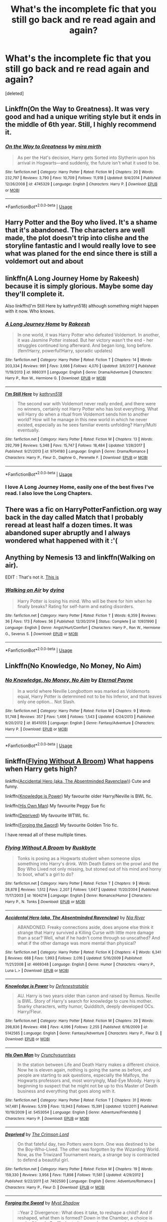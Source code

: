 #+TITLE: What's the incomplete fic that you still go back and re read again and again?

* What's the incomplete fic that you still go back and re read again and again?
:PROPERTIES:
:Score: 6
:DateUnix: 1560982275.0
:DateShort: 2019-Jun-20
:FlairText: Discussion
:END:
[deleted]


** Linkffn(On the Way to Greatness). It was very good and had a unique writing style but it ends in the middle of 6th year. Still, I highly recommend it.
:PROPERTIES:
:Author: ThatRainPerson
:Score: 8
:DateUnix: 1560989516.0
:DateShort: 2019-Jun-20
:END:

*** [[https://www.fanfiction.net/s/4745329/1/][*/On the Way to Greatness/*]] by [[https://www.fanfiction.net/u/1541187/mira-mirth][/mira mirth/]]

#+begin_quote
  As per the Hat's decision, Harry gets Sorted into Slytherin upon his arrival in Hogwarts---and suddenly, the future isn't what it used to be.
#+end_quote

^{/Site/:} ^{fanfiction.net} ^{*|*} ^{/Category/:} ^{Harry} ^{Potter} ^{*|*} ^{/Rated/:} ^{Fiction} ^{M} ^{*|*} ^{/Chapters/:} ^{20} ^{*|*} ^{/Words/:} ^{232,797} ^{*|*} ^{/Reviews/:} ^{3,790} ^{*|*} ^{/Favs/:} ^{10,709} ^{*|*} ^{/Follows/:} ^{11,918} ^{*|*} ^{/Updated/:} ^{9/4/2014} ^{*|*} ^{/Published/:} ^{12/26/2008} ^{*|*} ^{/id/:} ^{4745329} ^{*|*} ^{/Language/:} ^{English} ^{*|*} ^{/Characters/:} ^{Harry} ^{P.} ^{*|*} ^{/Download/:} ^{[[http://www.ff2ebook.com/old/ffn-bot/index.php?id=4745329&source=ff&filetype=epub][EPUB]]} ^{or} ^{[[http://www.ff2ebook.com/old/ffn-bot/index.php?id=4745329&source=ff&filetype=mobi][MOBI]]}

--------------

*FanfictionBot*^{2.0.0-beta} | [[https://github.com/tusing/reddit-ffn-bot/wiki/Usage][Usage]]
:PROPERTIES:
:Author: FanfictionBot
:Score: 1
:DateUnix: 1560989539.0
:DateShort: 2019-Jun-20
:END:


** Harry Potter and the Boy who lived. It's a shame that it's abandoned. The characters are well made, the plot doesn't trip into clishe and the storyline fantastic and I would really love to see what was planed for the end since there is still a voldemort out and about
:PROPERTIES:
:Author: CevCon
:Score: 6
:DateUnix: 1560986202.0
:DateShort: 2019-Jun-20
:END:


** linkffn(A Long Journey Home by Rakeesh) because it is simply glorious. Maybe some day they'll complete it.

Also linkffn(I'm Still Here by kathryn518) although something might happen with it now. Who knows.
:PROPERTIES:
:Author: Erebus1999
:Score: 8
:DateUnix: 1560989176.0
:DateShort: 2019-Jun-20
:END:

*** [[https://www.fanfiction.net/s/9860311/1/][*/A Long Journey Home/*]] by [[https://www.fanfiction.net/u/236698/Rakeesh][/Rakeesh/]]

#+begin_quote
  In one world, it was Harry Potter who defeated Voldemort. In another, it was Jasmine Potter instead. But her victory wasn't the end - her struggles continued long afterward. And began long, long before. (fem!Harry, powerful!Harry, sporadic updates)
#+end_quote

^{/Site/:} ^{fanfiction.net} ^{*|*} ^{/Category/:} ^{Harry} ^{Potter} ^{*|*} ^{/Rated/:} ^{Fiction} ^{T} ^{*|*} ^{/Chapters/:} ^{14} ^{*|*} ^{/Words/:} ^{203,334} ^{*|*} ^{/Reviews/:} ^{991} ^{*|*} ^{/Favs/:} ^{3,666} ^{*|*} ^{/Follows/:} ^{4,070} ^{*|*} ^{/Updated/:} ^{3/6/2017} ^{*|*} ^{/Published/:} ^{11/19/2013} ^{*|*} ^{/id/:} ^{9860311} ^{*|*} ^{/Language/:} ^{English} ^{*|*} ^{/Genre/:} ^{Drama/Adventure} ^{*|*} ^{/Characters/:} ^{Harry} ^{P.,} ^{Ron} ^{W.,} ^{Hermione} ^{G.} ^{*|*} ^{/Download/:} ^{[[http://www.ff2ebook.com/old/ffn-bot/index.php?id=9860311&source=ff&filetype=epub][EPUB]]} ^{or} ^{[[http://www.ff2ebook.com/old/ffn-bot/index.php?id=9860311&source=ff&filetype=mobi][MOBI]]}

--------------

[[https://www.fanfiction.net/s/9704180/1/][*/I'm Still Here/*]] by [[https://www.fanfiction.net/u/4404355/kathryn518][/kathryn518/]]

#+begin_quote
  The second war with Voldemort never really ended, and there were no winners, certainly not Harry Potter who has lost everything. What will Harry do when a ritual from Voldemort sends him to another world? How will he manage in this new world in which he never existed, especially as he sees familiar events unfolding? Harry/Multi eventually.
#+end_quote

^{/Site/:} ^{fanfiction.net} ^{*|*} ^{/Category/:} ^{Harry} ^{Potter} ^{*|*} ^{/Rated/:} ^{Fiction} ^{M} ^{*|*} ^{/Chapters/:} ^{13} ^{*|*} ^{/Words/:} ^{292,799} ^{*|*} ^{/Reviews/:} ^{5,348} ^{*|*} ^{/Favs/:} ^{15,747} ^{*|*} ^{/Follows/:} ^{18,484} ^{*|*} ^{/Updated/:} ^{1/28/2017} ^{*|*} ^{/Published/:} ^{9/21/2013} ^{*|*} ^{/id/:} ^{9704180} ^{*|*} ^{/Language/:} ^{English} ^{*|*} ^{/Genre/:} ^{Drama/Romance} ^{*|*} ^{/Characters/:} ^{Harry} ^{P.,} ^{Fleur} ^{D.,} ^{Daphne} ^{G.,} ^{Perenelle} ^{F.} ^{*|*} ^{/Download/:} ^{[[http://www.ff2ebook.com/old/ffn-bot/index.php?id=9704180&source=ff&filetype=epub][EPUB]]} ^{or} ^{[[http://www.ff2ebook.com/old/ffn-bot/index.php?id=9704180&source=ff&filetype=mobi][MOBI]]}

--------------

*FanfictionBot*^{2.0.0-beta} | [[https://github.com/tusing/reddit-ffn-bot/wiki/Usage][Usage]]
:PROPERTIES:
:Author: FanfictionBot
:Score: 1
:DateUnix: 1560989201.0
:DateShort: 2019-Jun-20
:END:


*** I love A Long Journey Home, easily one of the best fives I've read. I also love the Long Chapters.
:PROPERTIES:
:Author: Complex_Yard
:Score: 1
:DateUnix: 1561156755.0
:DateShort: 2019-Jun-22
:END:


** There was a fic on HarryPotterFanfiction.org way back in the day called Match that I probably reread at least half a dozen times. It was abandoned super abruptly and I always wondered what happened with it :'(
:PROPERTIES:
:Author: Slightly_Too_Heavy
:Score: 4
:DateUnix: 1560986051.0
:DateShort: 2019-Jun-20
:END:


** Anything by Nemesis 13 and linkffn(Walking on air).

EDIT : That's not it. [[https://www.fanfiction.net/s/4245105/1/Walking-on-Air][This is]]
:PROPERTIES:
:Author: GTACOD
:Score: 4
:DateUnix: 1560990931.0
:DateShort: 2019-Jun-20
:END:

*** [[https://www.fanfiction.net/s/10931990/1/][*/Walking on Air/*]] by [[https://www.fanfiction.net/u/5793014/dyinq][/dyinq/]]

#+begin_quote
  Harry Potter is losing his mind. Who will be there for him when he finally breaks? Rating for self-harm and eating disorders.
#+end_quote

^{/Site/:} ^{fanfiction.net} ^{*|*} ^{/Category/:} ^{Harry} ^{Potter} ^{*|*} ^{/Rated/:} ^{Fiction} ^{T} ^{*|*} ^{/Words/:} ^{6,359} ^{*|*} ^{/Reviews/:} ^{36} ^{*|*} ^{/Favs/:} ^{173} ^{*|*} ^{/Follows/:} ^{56} ^{*|*} ^{/Published/:} ^{12/30/2014} ^{*|*} ^{/Status/:} ^{Complete} ^{*|*} ^{/id/:} ^{10931990} ^{*|*} ^{/Language/:} ^{English} ^{*|*} ^{/Genre/:} ^{Angst/Hurt/Comfort} ^{*|*} ^{/Characters/:} ^{Harry} ^{P.,} ^{Ron} ^{W.,} ^{Hermione} ^{G.,} ^{Severus} ^{S.} ^{*|*} ^{/Download/:} ^{[[http://www.ff2ebook.com/old/ffn-bot/index.php?id=10931990&source=ff&filetype=epub][EPUB]]} ^{or} ^{[[http://www.ff2ebook.com/old/ffn-bot/index.php?id=10931990&source=ff&filetype=mobi][MOBI]]}

--------------

*FanfictionBot*^{2.0.0-beta} | [[https://github.com/tusing/reddit-ffn-bot/wiki/Usage][Usage]]
:PROPERTIES:
:Author: FanfictionBot
:Score: 1
:DateUnix: 1560990949.0
:DateShort: 2019-Jun-20
:END:


** Linkffn(No Knowledge, No Money, No Aim)
:PROPERTIES:
:Author: Jahoan
:Score: 3
:DateUnix: 1560994291.0
:DateShort: 2019-Jun-20
:END:

*** [[https://www.fanfiction.net/s/8541055/1/][*/No Knowledge, No Money, No Aim/*]] by [[https://www.fanfiction.net/u/4263085/Eternal-Payne][/Eternal Payne/]]

#+begin_quote
  In a world where Neville Longbottom was marked as Voldemorts equal, Harry Potter is determined not to be his Inferior, and that leaves only one option... Not Slash.
#+end_quote

^{/Site/:} ^{fanfiction.net} ^{*|*} ^{/Category/:} ^{Harry} ^{Potter} ^{*|*} ^{/Rated/:} ^{Fiction} ^{M} ^{*|*} ^{/Chapters/:} ^{9} ^{*|*} ^{/Words/:} ^{51,748} ^{*|*} ^{/Reviews/:} ^{357} ^{*|*} ^{/Favs/:} ^{1,466} ^{*|*} ^{/Follows/:} ^{1,543} ^{*|*} ^{/Updated/:} ^{6/24/2013} ^{*|*} ^{/Published/:} ^{9/20/2012} ^{*|*} ^{/id/:} ^{8541055} ^{*|*} ^{/Language/:} ^{English} ^{*|*} ^{/Genre/:} ^{Fantasy/Adventure} ^{*|*} ^{/Characters/:} ^{Harry} ^{P.} ^{*|*} ^{/Download/:} ^{[[http://www.ff2ebook.com/old/ffn-bot/index.php?id=8541055&source=ff&filetype=epub][EPUB]]} ^{or} ^{[[http://www.ff2ebook.com/old/ffn-bot/index.php?id=8541055&source=ff&filetype=mobi][MOBI]]}

--------------

*FanfictionBot*^{2.0.0-beta} | [[https://github.com/tusing/reddit-ffn-bot/wiki/Usage][Usage]]
:PROPERTIES:
:Author: FanfictionBot
:Score: 1
:DateUnix: 1560994320.0
:DateShort: 2019-Jun-20
:END:


** linkffn([[https://www.fanfiction.net/s/1604214/1/Flying-Without-A-Broom][Flying Without A Broom]]) What happens when Harry gets high?

linkffn([[https://www.fanfiction.net/s/4669348/1/Accidental-Hero-aka-The-Absentminded-Ravenclaw][Accidental Hero (aka, The Absentminded Ravenclaw)]]) Cute and funny.

linkffn([[https://www.fanfiction.net/s/5142565/1/Knowledge-is-Power][Knowledge is Power]]) My favourite older Harry/Neville is BWL fic.

linkffn([[https://www.fanfiction.net/s/5453054/1/His-Own-Man][His Own Man]]) My favourite Peggy Sue fic

linkffn([[https://www.fanfiction.net/s/7402590/1/Deprived][Deprived]]) My favourite WTWL fic.

linkffn([[https://www.fanfiction.net/s/3557725/1/Forging-the-Sword][Forging the Sword]]) My favourite Golden Trio fic.

I have reread all of these multiple times.
:PROPERTIES:
:Author: FredoLives
:Score: 3
:DateUnix: 1560995972.0
:DateShort: 2019-Jun-20
:END:

*** [[https://www.fanfiction.net/s/1604214/1/][*/Flying Without A Broom/*]] by [[https://www.fanfiction.net/u/226550/Ruskbyte][/Ruskbyte/]]

#+begin_quote
  Tonks is posing as a Hogwarts student when someone slips something into Harry's drink. With Death Eaters on the prowl and the Boy Who Lived not only missing, but stoned out of his mind and horny to boot, what's a girl to do?
#+end_quote

^{/Site/:} ^{fanfiction.net} ^{*|*} ^{/Category/:} ^{Harry} ^{Potter} ^{*|*} ^{/Rated/:} ^{Fiction} ^{T} ^{*|*} ^{/Chapters/:} ^{9} ^{*|*} ^{/Words/:} ^{28,878} ^{*|*} ^{/Reviews/:} ^{1,512} ^{*|*} ^{/Favs/:} ^{2,207} ^{*|*} ^{/Follows/:} ^{1,647} ^{*|*} ^{/Updated/:} ^{11/20/2004} ^{*|*} ^{/Published/:} ^{11/17/2003} ^{*|*} ^{/id/:} ^{1604214} ^{*|*} ^{/Language/:} ^{English} ^{*|*} ^{/Genre/:} ^{Romance/Humor} ^{*|*} ^{/Characters/:} ^{Harry} ^{P.,} ^{N.} ^{Tonks} ^{*|*} ^{/Download/:} ^{[[http://www.ff2ebook.com/old/ffn-bot/index.php?id=1604214&source=ff&filetype=epub][EPUB]]} ^{or} ^{[[http://www.ff2ebook.com/old/ffn-bot/index.php?id=1604214&source=ff&filetype=mobi][MOBI]]}

--------------

[[https://www.fanfiction.net/s/4669348/1/][*/Accidental Hero (aka, The Absentminded Ravenclaw)/*]] by [[https://www.fanfiction.net/u/780029/Nia-River][/Nia River/]]

#+begin_quote
  ABANDONED. Freaky connections aside, does anyone else think it strange that Harry survived a Killing Curse with little more damage than a scar? Well, what if he hadn't come through so unscathed? And what if the other damage was more mental than physical?
#+end_quote

^{/Site/:} ^{fanfiction.net} ^{*|*} ^{/Category/:} ^{Harry} ^{Potter} ^{*|*} ^{/Rated/:} ^{Fiction} ^{K} ^{*|*} ^{/Chapters/:} ^{4} ^{*|*} ^{/Words/:} ^{6,341} ^{*|*} ^{/Reviews/:} ^{668} ^{*|*} ^{/Favs/:} ^{1,993} ^{*|*} ^{/Follows/:} ^{2,016} ^{*|*} ^{/Updated/:} ^{5/16/2009} ^{*|*} ^{/Published/:} ^{11/21/2008} ^{*|*} ^{/id/:} ^{4669348} ^{*|*} ^{/Language/:} ^{English} ^{*|*} ^{/Genre/:} ^{Humor} ^{*|*} ^{/Characters/:} ^{<Harry} ^{P.,} ^{Luna} ^{L.>} ^{*|*} ^{/Download/:} ^{[[http://www.ff2ebook.com/old/ffn-bot/index.php?id=4669348&source=ff&filetype=epub][EPUB]]} ^{or} ^{[[http://www.ff2ebook.com/old/ffn-bot/index.php?id=4669348&source=ff&filetype=mobi][MOBI]]}

--------------

[[https://www.fanfiction.net/s/5142565/1/][*/Knowledge is Power/*]] by [[https://www.fanfiction.net/u/287810/Defenestratable][/Defenestratable/]]

#+begin_quote
  AU. Harry is two years older than canon and raised by Remus. Neville is BWL. Story of Harry's search for knowledge to cure his mother. Snarky characters, witty humor, Quidditch, deeply developed OCs. Harry/Fleur.
#+end_quote

^{/Site/:} ^{fanfiction.net} ^{*|*} ^{/Category/:} ^{Harry} ^{Potter} ^{*|*} ^{/Rated/:} ^{Fiction} ^{M} ^{*|*} ^{/Chapters/:} ^{29} ^{*|*} ^{/Words/:} ^{298,836} ^{*|*} ^{/Reviews/:} ^{498} ^{*|*} ^{/Favs/:} ^{4,096} ^{*|*} ^{/Follows/:} ^{2,255} ^{*|*} ^{/Published/:} ^{6/16/2009} ^{*|*} ^{/id/:} ^{5142565} ^{*|*} ^{/Language/:} ^{English} ^{*|*} ^{/Genre/:} ^{Fantasy/Adventure} ^{*|*} ^{/Characters/:} ^{Harry} ^{P.,} ^{Fleur} ^{D.} ^{*|*} ^{/Download/:} ^{[[http://www.ff2ebook.com/old/ffn-bot/index.php?id=5142565&source=ff&filetype=epub][EPUB]]} ^{or} ^{[[http://www.ff2ebook.com/old/ffn-bot/index.php?id=5142565&source=ff&filetype=mobi][MOBI]]}

--------------

[[https://www.fanfiction.net/s/5453054/1/][*/His Own Man/*]] by [[https://www.fanfiction.net/u/33563/Crunchysunrises][/Crunchysunrises/]]

#+begin_quote
  In the station between Life and Death Harry makes a different choice. Now he is eleven again, nothing is going the same as before, and people are starting to ask questions, especially the Malfoys, the Hogwarts professors and, most worryingly, Mad-Eye Moody. Harry is beginning to suspect that he might not be up to this Master of Death business and everything that goes along with it.
#+end_quote

^{/Site/:} ^{fanfiction.net} ^{*|*} ^{/Category/:} ^{Harry} ^{Potter} ^{*|*} ^{/Rated/:} ^{Fiction} ^{T} ^{*|*} ^{/Chapters/:} ^{31} ^{*|*} ^{/Words/:} ^{147,481} ^{*|*} ^{/Reviews/:} ^{5,519} ^{*|*} ^{/Favs/:} ^{13,943} ^{*|*} ^{/Follows/:} ^{15,391} ^{*|*} ^{/Updated/:} ^{1/2/2011} ^{*|*} ^{/Published/:} ^{10/19/2009} ^{*|*} ^{/id/:} ^{5453054} ^{*|*} ^{/Language/:} ^{English} ^{*|*} ^{/Genre/:} ^{Adventure/Friendship} ^{*|*} ^{/Characters/:} ^{Harry} ^{P.} ^{*|*} ^{/Download/:} ^{[[http://www.ff2ebook.com/old/ffn-bot/index.php?id=5453054&source=ff&filetype=epub][EPUB]]} ^{or} ^{[[http://www.ff2ebook.com/old/ffn-bot/index.php?id=5453054&source=ff&filetype=mobi][MOBI]]}

--------------

[[https://www.fanfiction.net/s/7402590/1/][*/Deprived/*]] by [[https://www.fanfiction.net/u/3269586/The-Crimson-Lord][/The Crimson Lord/]]

#+begin_quote
  On that fateful day, two Potters were born. One was destined to be the Boy-Who-Lived. The other was forgotten by the Wizarding World. Now, as the Triwizard Tournament nears, a strange boy is contracted to defend a beautiful girl.
#+end_quote

^{/Site/:} ^{fanfiction.net} ^{*|*} ^{/Category/:} ^{Harry} ^{Potter} ^{*|*} ^{/Rated/:} ^{Fiction} ^{M} ^{*|*} ^{/Chapters/:} ^{19} ^{*|*} ^{/Words/:} ^{159,330} ^{*|*} ^{/Reviews/:} ^{3,956} ^{*|*} ^{/Favs/:} ^{11,898} ^{*|*} ^{/Follows/:} ^{11,561} ^{*|*} ^{/Updated/:} ^{4/29/2012} ^{*|*} ^{/Published/:} ^{9/22/2011} ^{*|*} ^{/id/:} ^{7402590} ^{*|*} ^{/Language/:} ^{English} ^{*|*} ^{/Genre/:} ^{Adventure/Romance} ^{*|*} ^{/Characters/:} ^{Harry} ^{P.,} ^{Fleur} ^{D.} ^{*|*} ^{/Download/:} ^{[[http://www.ff2ebook.com/old/ffn-bot/index.php?id=7402590&source=ff&filetype=epub][EPUB]]} ^{or} ^{[[http://www.ff2ebook.com/old/ffn-bot/index.php?id=7402590&source=ff&filetype=mobi][MOBI]]}

--------------

[[https://www.fanfiction.net/s/3557725/1/][*/Forging the Sword/*]] by [[https://www.fanfiction.net/u/318654/Myst-Shadow][/Myst Shadow/]]

#+begin_quote
  ::Year 2 Divergence:: What does it take, to reshape a child? And if reshaped, what then is formed? Down in the Chamber, a choice is made. (Harry's Gryffindor traits were always so much scarier than other peoples'.)
#+end_quote

^{/Site/:} ^{fanfiction.net} ^{*|*} ^{/Category/:} ^{Harry} ^{Potter} ^{*|*} ^{/Rated/:} ^{Fiction} ^{T} ^{*|*} ^{/Chapters/:} ^{15} ^{*|*} ^{/Words/:} ^{152,578} ^{*|*} ^{/Reviews/:} ^{3,199} ^{*|*} ^{/Favs/:} ^{8,417} ^{*|*} ^{/Follows/:} ^{10,038} ^{*|*} ^{/Updated/:} ^{8/19/2014} ^{*|*} ^{/Published/:} ^{5/26/2007} ^{*|*} ^{/id/:} ^{3557725} ^{*|*} ^{/Language/:} ^{English} ^{*|*} ^{/Genre/:} ^{Adventure} ^{*|*} ^{/Characters/:} ^{Harry} ^{P.,} ^{Ron} ^{W.,} ^{Hermione} ^{G.} ^{*|*} ^{/Download/:} ^{[[http://www.ff2ebook.com/old/ffn-bot/index.php?id=3557725&source=ff&filetype=epub][EPUB]]} ^{or} ^{[[http://www.ff2ebook.com/old/ffn-bot/index.php?id=3557725&source=ff&filetype=mobi][MOBI]]}

--------------

*FanfictionBot*^{2.0.0-beta} | [[https://github.com/tusing/reddit-ffn-bot/wiki/Usage][Usage]]
:PROPERTIES:
:Author: FanfictionBot
:Score: 1
:DateUnix: 1560996024.0
:DateShort: 2019-Jun-20
:END:


** Linkffn(The Perils Of Innocence)

Harry, Hermione and Dean discover magic long before Hogwarts.
:PROPERTIES:
:Author: 15_Redstones
:Score: 4
:DateUnix: 1561011972.0
:DateShort: 2019-Jun-20
:END:

*** [[https://www.fanfiction.net/s/8429437/1/][*/The Perils of Innocence/*]] by [[https://www.fanfiction.net/u/901792/avidbeader][/avidbeader/]]

#+begin_quote
  AU. In an institute to help children with psychological issues, a child is abandoned by his guardians because he does extraordinary things. Rather than fear him, the doctors work to help him try to control this ability. They discover other children with these incredible powers. And then odd letters arrive one summer day. Rating will probably go up later. Eventual H/Hr.
#+end_quote

^{/Site/:} ^{fanfiction.net} ^{*|*} ^{/Category/:} ^{Harry} ^{Potter} ^{*|*} ^{/Rated/:} ^{Fiction} ^{K} ^{*|*} ^{/Chapters/:} ^{33} ^{*|*} ^{/Words/:} ^{98,203} ^{*|*} ^{/Reviews/:} ^{3,487} ^{*|*} ^{/Favs/:} ^{6,480} ^{*|*} ^{/Follows/:} ^{8,552} ^{*|*} ^{/Updated/:} ^{9/24/2017} ^{*|*} ^{/Published/:} ^{8/14/2012} ^{*|*} ^{/id/:} ^{8429437} ^{*|*} ^{/Language/:} ^{English} ^{*|*} ^{/Genre/:} ^{Drama} ^{*|*} ^{/Characters/:} ^{Harry} ^{P.,} ^{Hermione} ^{G.} ^{*|*} ^{/Download/:} ^{[[http://www.ff2ebook.com/old/ffn-bot/index.php?id=8429437&source=ff&filetype=epub][EPUB]]} ^{or} ^{[[http://www.ff2ebook.com/old/ffn-bot/index.php?id=8429437&source=ff&filetype=mobi][MOBI]]}

--------------

*FanfictionBot*^{2.0.0-beta} | [[https://github.com/tusing/reddit-ffn-bot/wiki/Usage][Usage]]
:PROPERTIES:
:Author: FanfictionBot
:Score: 1
:DateUnix: 1561011984.0
:DateShort: 2019-Jun-20
:END:


** I love “The Mind Arts” by Wu gang Never used the bot before and I'm on my phone but here goes linkffn(The Mind Arts)
:PROPERTIES:
:Author: RavenclawHufflepuff
:Score: 4
:DateUnix: 1561015056.0
:DateShort: 2019-Jun-20
:END:

*** [[https://www.fanfiction.net/s/12740667/1/][*/The Mind Arts/*]] by [[https://www.fanfiction.net/u/7769074/Wu-Gang][/Wu Gang/]]

#+begin_quote
  What is more terrifying? A wizard who can kick down your door or a wizard who can look at you and know your every thought? Harry's journey into the mind arts begins with a bout of accidental magic and he practices it and hungers for the feelings it brings. [Major Canon Divergences beginning Third Year.]
#+end_quote

^{/Site/:} ^{fanfiction.net} ^{*|*} ^{/Category/:} ^{Harry} ^{Potter} ^{*|*} ^{/Rated/:} ^{Fiction} ^{T} ^{*|*} ^{/Chapters/:} ^{25} ^{*|*} ^{/Words/:} ^{191,277} ^{*|*} ^{/Reviews/:} ^{1,549} ^{*|*} ^{/Favs/:} ^{5,332} ^{*|*} ^{/Follows/:} ^{6,892} ^{*|*} ^{/Updated/:} ^{4/29} ^{*|*} ^{/Published/:} ^{11/27/2017} ^{*|*} ^{/id/:} ^{12740667} ^{*|*} ^{/Language/:} ^{English} ^{*|*} ^{/Genre/:} ^{Romance/Supernatural} ^{*|*} ^{/Characters/:} ^{Harry} ^{P.,} ^{Albus} ^{D.,} ^{Daphne} ^{G.,} ^{Gellert} ^{G.} ^{*|*} ^{/Download/:} ^{[[http://www.ff2ebook.com/old/ffn-bot/index.php?id=12740667&source=ff&filetype=epub][EPUB]]} ^{or} ^{[[http://www.ff2ebook.com/old/ffn-bot/index.php?id=12740667&source=ff&filetype=mobi][MOBI]]}

--------------

*FanfictionBot*^{2.0.0-beta} | [[https://github.com/tusing/reddit-ffn-bot/wiki/Usage][Usage]]
:PROPERTIES:
:Author: FanfictionBot
:Score: 1
:DateUnix: 1561015072.0
:DateShort: 2019-Jun-20
:END:


** Now that I think about it its time for another reread of Milos shenanigans in linkffn(Harry Potter and the Natural 20)
:PROPERTIES:
:Author: natus92
:Score: 3
:DateUnix: 1561025719.0
:DateShort: 2019-Jun-20
:END:

*** [[https://www.fanfiction.net/s/8096183/1/][*/Harry Potter and the Natural 20/*]] by [[https://www.fanfiction.net/u/3989854/Sir-Poley][/Sir Poley/]]

#+begin_quote
  Milo, a genre-savvy D&D Wizard and Adventurer Extraordinaire is forced to attend Hogwarts, and soon finds himself plunged into a new adventure of magic, mad old Wizards, metagaming, misunderstandings, and munchkinry. Updates monthly.
#+end_quote

^{/Site/:} ^{fanfiction.net} ^{*|*} ^{/Category/:} ^{Harry} ^{Potter} ^{+} ^{Dungeons} ^{and} ^{Dragons} ^{Crossover} ^{*|*} ^{/Rated/:} ^{Fiction} ^{T} ^{*|*} ^{/Chapters/:} ^{74} ^{*|*} ^{/Words/:} ^{314,214} ^{*|*} ^{/Reviews/:} ^{6,523} ^{*|*} ^{/Favs/:} ^{6,311} ^{*|*} ^{/Follows/:} ^{7,134} ^{*|*} ^{/Updated/:} ^{8/2/2018} ^{*|*} ^{/Published/:} ^{5/7/2012} ^{*|*} ^{/id/:} ^{8096183} ^{*|*} ^{/Language/:} ^{English} ^{*|*} ^{/Download/:} ^{[[http://www.ff2ebook.com/old/ffn-bot/index.php?id=8096183&source=ff&filetype=epub][EPUB]]} ^{or} ^{[[http://www.ff2ebook.com/old/ffn-bot/index.php?id=8096183&source=ff&filetype=mobi][MOBI]]}

--------------

*FanfictionBot*^{2.0.0-beta} | [[https://github.com/tusing/reddit-ffn-bot/wiki/Usage][Usage]]
:PROPERTIES:
:Author: FanfictionBot
:Score: 1
:DateUnix: 1561025729.0
:DateShort: 2019-Jun-20
:END:


** Linkffn(Harry Potter and the Boy Who Lived)
:PROPERTIES:
:Author: suedan
:Score: 3
:DateUnix: 1561006055.0
:DateShort: 2019-Jun-20
:END:

*** [[https://www.fanfiction.net/s/5353809/1/][*/Harry Potter and the Boy Who Lived/*]] by [[https://www.fanfiction.net/u/1239654/The-Santi][/The Santi/]]

#+begin_quote
  Harry Potter loves, and is loved by, his parents, his godfather, and his brother. He isn't mistreated, abused, or neglected. So why is he a Dark Wizard? NonBWL!Harry. Not your typical Harry's brother is the Boy Who Lived story.
#+end_quote

^{/Site/:} ^{fanfiction.net} ^{*|*} ^{/Category/:} ^{Harry} ^{Potter} ^{*|*} ^{/Rated/:} ^{Fiction} ^{M} ^{*|*} ^{/Chapters/:} ^{12} ^{*|*} ^{/Words/:} ^{147,796} ^{*|*} ^{/Reviews/:} ^{4,579} ^{*|*} ^{/Favs/:} ^{11,489} ^{*|*} ^{/Follows/:} ^{11,690} ^{*|*} ^{/Updated/:} ^{1/3/2015} ^{*|*} ^{/Published/:} ^{9/3/2009} ^{*|*} ^{/id/:} ^{5353809} ^{*|*} ^{/Language/:} ^{English} ^{*|*} ^{/Genre/:} ^{Adventure} ^{*|*} ^{/Characters/:} ^{Harry} ^{P.} ^{*|*} ^{/Download/:} ^{[[http://www.ff2ebook.com/old/ffn-bot/index.php?id=5353809&source=ff&filetype=epub][EPUB]]} ^{or} ^{[[http://www.ff2ebook.com/old/ffn-bot/index.php?id=5353809&source=ff&filetype=mobi][MOBI]]}

--------------

*FanfictionBot*^{2.0.0-beta} | [[https://github.com/tusing/reddit-ffn-bot/wiki/Usage][Usage]]
:PROPERTIES:
:Author: FanfictionBot
:Score: 1
:DateUnix: 1561006076.0
:DateShort: 2019-Jun-20
:END:


** Linkffn(A Game of Style and Brutality)

In my opinion one of the best quidditch fics.
:PROPERTIES:
:Author: Tempestman121
:Score: 3
:DateUnix: 1561006449.0
:DateShort: 2019-Jun-20
:END:

*** [[https://www.fanfiction.net/s/7711029/1/][*/A Game of Style and Brutality/*]] by [[https://www.fanfiction.net/u/2496700/BarneyXII][/BarneyXII/]]

#+begin_quote
  From Hogwarts' historic pitch to the famous stadiums of Europe, Harry fights to earn his place amongst the all-time greats. The stakes are high, and sheer talent is never enough. It's more than just a game. A Quidditch story.
#+end_quote

^{/Site/:} ^{fanfiction.net} ^{*|*} ^{/Category/:} ^{Harry} ^{Potter} ^{*|*} ^{/Rated/:} ^{Fiction} ^{M} ^{*|*} ^{/Chapters/:} ^{15} ^{*|*} ^{/Words/:} ^{118,478} ^{*|*} ^{/Reviews/:} ^{291} ^{*|*} ^{/Favs/:} ^{1,475} ^{*|*} ^{/Follows/:} ^{1,724} ^{*|*} ^{/Updated/:} ^{3/22/2015} ^{*|*} ^{/Published/:} ^{1/4/2012} ^{*|*} ^{/id/:} ^{7711029} ^{*|*} ^{/Language/:} ^{English} ^{*|*} ^{/Characters/:} ^{Harry} ^{P.,} ^{Daphne} ^{G.} ^{*|*} ^{/Download/:} ^{[[http://www.ff2ebook.com/old/ffn-bot/index.php?id=7711029&source=ff&filetype=epub][EPUB]]} ^{or} ^{[[http://www.ff2ebook.com/old/ffn-bot/index.php?id=7711029&source=ff&filetype=mobi][MOBI]]}

--------------

*FanfictionBot*^{2.0.0-beta} | [[https://github.com/tusing/reddit-ffn-bot/wiki/Usage][Usage]]
:PROPERTIES:
:Author: FanfictionBot
:Score: 2
:DateUnix: 1561006470.0
:DateShort: 2019-Jun-20
:END:


** [[https://www.fanfiction.net/s/3657683/1/][*/A Club/*]] by [[https://www.fanfiction.net/u/918161/Viopathartic][/Viopathartic/]]

#+begin_quote
  “A club, Harry?” asked Minerva McGonagall with an eyebrow raised skeptically. Harry nodded. “And what is this club?” Harry shrugged. “You don't know?” Harry nodded. “Why?” There was no point in hiding the truth. “Because...I'm bored.” Summary inside...
#+end_quote

^{/Site/:} ^{fanfiction.net} ^{*|*} ^{/Category/:} ^{Harry} ^{Potter} ^{*|*} ^{/Rated/:} ^{Fiction} ^{T} ^{*|*} ^{/Chapters/:} ^{8} ^{*|*} ^{/Words/:} ^{32,967} ^{*|*} ^{/Reviews/:} ^{107} ^{*|*} ^{/Favs/:} ^{146} ^{*|*} ^{/Follows/:} ^{219} ^{*|*} ^{/Updated/:} ^{7/27/2009} ^{*|*} ^{/Published/:} ^{7/14/2007} ^{*|*} ^{/id/:} ^{3657683} ^{*|*} ^{/Language/:} ^{English} ^{*|*} ^{/Genre/:} ^{Drama/Friendship} ^{*|*} ^{/Characters/:} ^{Harry} ^{P.,} ^{Hermione} ^{G.} ^{*|*} ^{/Download/:} ^{[[http://www.ff2ebook.com/old/ffn-bot/index.php?id=3657683&source=ff&filetype=epub][EPUB]]} ^{or} ^{[[http://www.ff2ebook.com/old/ffn-bot/index.php?id=3657683&source=ff&filetype=mobi][MOBI]]}

--------------

*FanfictionBot*^{2.0.0-beta} | [[https://github.com/tusing/reddit-ffn-bot/wiki/Usage][Usage]]
:PROPERTIES:
:Author: FanfictionBot
:Score: 2
:DateUnix: 1560982284.0
:DateShort: 2019-Jun-20
:END:


** [deleted]
:PROPERTIES:
:Score: 2
:DateUnix: 1560982603.0
:DateShort: 2019-Jun-20
:END:

*** linkffn(3215999)
:PROPERTIES:
:Author: YOB1997
:Score: 2
:DateUnix: 1561000203.0
:DateShort: 2019-Jun-20
:END:

**** [[https://www.fanfiction.net/s/3215999/1/][*/Unexpected Mischief/*]] by [[https://www.fanfiction.net/u/1129939/Raelyn-Estel][/Raelyn Estel/]]

#+begin_quote
  Severus Snape wished Daphne Rue would just go away! She was everything he hated...A Gryffindor, best friends with the Marauders, always so damn happy, and worst of all she liked being around him. SSOC, JPLE, RLOC,SBOC.
#+end_quote

^{/Site/:} ^{fanfiction.net} ^{*|*} ^{/Category/:} ^{Harry} ^{Potter} ^{*|*} ^{/Rated/:} ^{Fiction} ^{T} ^{*|*} ^{/Chapters/:} ^{41} ^{*|*} ^{/Words/:} ^{460,554} ^{*|*} ^{/Reviews/:} ^{734} ^{*|*} ^{/Favs/:} ^{432} ^{*|*} ^{/Follows/:} ^{390} ^{*|*} ^{/Updated/:} ^{6/26/2012} ^{*|*} ^{/Published/:} ^{10/26/2006} ^{*|*} ^{/id/:} ^{3215999} ^{*|*} ^{/Language/:} ^{English} ^{*|*} ^{/Genre/:} ^{Romance/Humor} ^{*|*} ^{/Characters/:} ^{Severus} ^{S.,} ^{OC} ^{*|*} ^{/Download/:} ^{[[http://www.ff2ebook.com/old/ffn-bot/index.php?id=3215999&source=ff&filetype=epub][EPUB]]} ^{or} ^{[[http://www.ff2ebook.com/old/ffn-bot/index.php?id=3215999&source=ff&filetype=mobi][MOBI]]}

--------------

*FanfictionBot*^{2.0.0-beta} | [[https://github.com/tusing/reddit-ffn-bot/wiki/Usage][Usage]]
:PROPERTIES:
:Author: FanfictionBot
:Score: 1
:DateUnix: 1561000227.0
:DateShort: 2019-Jun-20
:END:


** Long Road Home by Penelope Muir. Supposedly she's supposed to start updating again soon.
:PROPERTIES:
:Author: AnimaliumFF
:Score: 2
:DateUnix: 1560987003.0
:DateShort: 2019-Jun-20
:END:


** linkffn(Harry Potter and the Riders of the apocalypse; a sensational story)

edit: oh neat, sensational story got an update after like a year, woohoo!
:PROPERTIES:
:Author: Namzeh011
:Score: 2
:DateUnix: 1560995312.0
:DateShort: 2019-Jun-20
:END:

*** [[https://www.fanfiction.net/s/10541297/1/][*/Harry Potter and the Riders of the Apocalypse/*]] by [[https://www.fanfiction.net/u/801855/HunterBerserkerWolf][/HunterBerserkerWolf/]]

#+begin_quote
  At a young age, Harry becomes Death of the Apocalypse. Now he must find the other Riders while keeping his identity a secret while still attending Hogwarts. Features an independent Ravenclaw Harry, no Golden Trio, and an attempt to not bash characters. Book Two finished.
#+end_quote

^{/Site/:} ^{fanfiction.net} ^{*|*} ^{/Category/:} ^{Harry} ^{Potter} ^{*|*} ^{/Rated/:} ^{Fiction} ^{M} ^{*|*} ^{/Chapters/:} ^{57} ^{*|*} ^{/Words/:} ^{321,994} ^{*|*} ^{/Reviews/:} ^{1,562} ^{*|*} ^{/Favs/:} ^{4,111} ^{*|*} ^{/Follows/:} ^{4,463} ^{*|*} ^{/Updated/:} ^{7/4/2017} ^{*|*} ^{/Published/:} ^{7/16/2014} ^{*|*} ^{/id/:} ^{10541297} ^{*|*} ^{/Language/:} ^{English} ^{*|*} ^{/Genre/:} ^{Supernatural} ^{*|*} ^{/Characters/:} ^{<Harry} ^{P.,} ^{Susan} ^{B.>} ^{Hannah} ^{A.} ^{*|*} ^{/Download/:} ^{[[http://www.ff2ebook.com/old/ffn-bot/index.php?id=10541297&source=ff&filetype=epub][EPUB]]} ^{or} ^{[[http://www.ff2ebook.com/old/ffn-bot/index.php?id=10541297&source=ff&filetype=mobi][MOBI]]}

--------------

[[https://www.fanfiction.net/s/12473842/1/][*/A Sensational Story/*]] by [[https://www.fanfiction.net/u/4107340/Srikanth1808][/Srikanth1808/]]

#+begin_quote
  The sequel to "A Dramatic Reading" by White Squirrel - join Hogwarts and invited Ministry guests as they continue with a public reading of "Harry Potter and the Chamber of Secrets", by J.K. Rowling. Features an actual plot, realistic reactions, decent pacing, *minimal quotations*, and White Squirrel's permission.
#+end_quote

^{/Site/:} ^{fanfiction.net} ^{*|*} ^{/Category/:} ^{Harry} ^{Potter} ^{*|*} ^{/Rated/:} ^{Fiction} ^{T} ^{*|*} ^{/Chapters/:} ^{6} ^{*|*} ^{/Words/:} ^{19,659} ^{*|*} ^{/Reviews/:} ^{321} ^{*|*} ^{/Favs/:} ^{1,686} ^{*|*} ^{/Follows/:} ^{2,642} ^{*|*} ^{/Updated/:} ^{6/2} ^{*|*} ^{/Published/:} ^{5/3/2017} ^{*|*} ^{/id/:} ^{12473842} ^{*|*} ^{/Language/:} ^{English} ^{*|*} ^{/Genre/:} ^{Drama/Parody} ^{*|*} ^{/Characters/:} ^{Harry} ^{P.} ^{*|*} ^{/Download/:} ^{[[http://www.ff2ebook.com/old/ffn-bot/index.php?id=12473842&source=ff&filetype=epub][EPUB]]} ^{or} ^{[[http://www.ff2ebook.com/old/ffn-bot/index.php?id=12473842&source=ff&filetype=mobi][MOBI]]}

--------------

*FanfictionBot*^{2.0.0-beta} | [[https://github.com/tusing/reddit-ffn-bot/wiki/Usage][Usage]]
:PROPERTIES:
:Author: FanfictionBot
:Score: 1
:DateUnix: 1560995350.0
:DateShort: 2019-Jun-20
:END:


** linkffn(Dodging Prison and Stealing Witches)
:PROPERTIES:
:Author: jtpasc200
:Score: 2
:DateUnix: 1560998351.0
:DateShort: 2019-Jun-20
:END:


** linkffn(3703793)
:PROPERTIES:
:Author: stay-awhile
:Score: 2
:DateUnix: 1561001992.0
:DateShort: 2019-Jun-20
:END:

*** [[https://www.fanfiction.net/s/3703793/1/][*/The Unbreakable Vow/*]] by [[https://www.fanfiction.net/u/16429/Ash-Darklighter][/Ash Darklighter/]]

#+begin_quote
  Strange lights are seen across a deserted country lane. The wizarding world is calling him home.
#+end_quote

^{/Site/:} ^{fanfiction.net} ^{*|*} ^{/Category/:} ^{Harry} ^{Potter} ^{*|*} ^{/Rated/:} ^{Fiction} ^{T} ^{*|*} ^{/Chapters/:} ^{37} ^{*|*} ^{/Words/:} ^{264,559} ^{*|*} ^{/Reviews/:} ^{1,747} ^{*|*} ^{/Favs/:} ^{1,886} ^{*|*} ^{/Follows/:} ^{2,088} ^{*|*} ^{/Updated/:} ^{2/24/2013} ^{*|*} ^{/Published/:} ^{8/5/2007} ^{*|*} ^{/id/:} ^{3703793} ^{*|*} ^{/Language/:} ^{English} ^{*|*} ^{/Genre/:} ^{Drama/Romance} ^{*|*} ^{/Characters/:} ^{Harry} ^{P.,} ^{Ginny} ^{W.} ^{*|*} ^{/Download/:} ^{[[http://www.ff2ebook.com/old/ffn-bot/index.php?id=3703793&source=ff&filetype=epub][EPUB]]} ^{or} ^{[[http://www.ff2ebook.com/old/ffn-bot/index.php?id=3703793&source=ff&filetype=mobi][MOBI]]}

--------------

*FanfictionBot*^{2.0.0-beta} | [[https://github.com/tusing/reddit-ffn-bot/wiki/Usage][Usage]]
:PROPERTIES:
:Author: FanfictionBot
:Score: 1
:DateUnix: 1561002010.0
:DateShort: 2019-Jun-20
:END:


** fair fortune

i loveee this fic and i'm so sad it wasn't continued. only a few chapters too
:PROPERTIES:
:Author: emmawalker266
:Score: 2
:DateUnix: 1561004683.0
:DateShort: 2019-Jun-20
:END:


** As Black As Night series. Criminally underrated fics in my opinion.

linkffn([[https://www.fanfiction.net/s/7936530/1]]) linkffn([[https://www.fanfiction.net/s/9042939/1]])
:PROPERTIES:
:Author: AlexFawksson
:Score: 2
:DateUnix: 1561028254.0
:DateShort: 2019-Jun-20
:END:

*** [[https://www.fanfiction.net/s/7936530/1/][*/As Black As Night/*]] by [[https://www.fanfiction.net/u/2796280/Roses-and-Lavender][/Roses and Lavender/]]

#+begin_quote
  The House of Black still stands. The House of Black will always stand. But what happened after Hallowe'en 1981? Dynastic feuds, family politics and maybe, just maybe, a hope which can be found in the dark of night, and the darkest of hearts. Not your typical Sirius-has-a-daughter story. Rated M. Complete.
#+end_quote

^{/Site/:} ^{fanfiction.net} ^{*|*} ^{/Category/:} ^{Harry} ^{Potter} ^{*|*} ^{/Rated/:} ^{Fiction} ^{M} ^{*|*} ^{/Chapters/:} ^{98} ^{*|*} ^{/Words/:} ^{254,332} ^{*|*} ^{/Reviews/:} ^{745} ^{*|*} ^{/Favs/:} ^{500} ^{*|*} ^{/Follows/:} ^{320} ^{*|*} ^{/Updated/:} ^{2/12/2013} ^{*|*} ^{/Published/:} ^{3/18/2012} ^{*|*} ^{/Status/:} ^{Complete} ^{*|*} ^{/id/:} ^{7936530} ^{*|*} ^{/Language/:} ^{English} ^{*|*} ^{/Genre/:} ^{Drama/Family} ^{*|*} ^{/Characters/:} ^{Sirius} ^{B.,} ^{Cassiopeia} ^{B.} ^{*|*} ^{/Download/:} ^{[[http://www.ff2ebook.com/old/ffn-bot/index.php?id=7936530&source=ff&filetype=epub][EPUB]]} ^{or} ^{[[http://www.ff2ebook.com/old/ffn-bot/index.php?id=7936530&source=ff&filetype=mobi][MOBI]]}

--------------

[[https://www.fanfiction.net/s/9042939/1/][*/The Brightest Star/*]] by [[https://www.fanfiction.net/u/2796280/Roses-and-Lavender][/Roses and Lavender/]]

#+begin_quote
  Sequel to 'As Black As Night'. One night can change a life. One night can change the world. One night can change everything. Forever. But as long as the stars are in the heavens, the House of Black can weather any hell. Rated M.
#+end_quote

^{/Site/:} ^{fanfiction.net} ^{*|*} ^{/Category/:} ^{Harry} ^{Potter} ^{*|*} ^{/Rated/:} ^{Fiction} ^{M} ^{*|*} ^{/Chapters/:} ^{52} ^{*|*} ^{/Words/:} ^{115,416} ^{*|*} ^{/Reviews/:} ^{443} ^{*|*} ^{/Favs/:} ^{345} ^{*|*} ^{/Follows/:} ^{402} ^{*|*} ^{/Updated/:} ^{1/22/2015} ^{*|*} ^{/Published/:} ^{2/24/2013} ^{*|*} ^{/id/:} ^{9042939} ^{*|*} ^{/Language/:} ^{English} ^{*|*} ^{/Genre/:} ^{Family/Drama} ^{*|*} ^{/Characters/:} ^{Harry} ^{P.,} ^{Sirius} ^{B.,} ^{Cassiopeia} ^{B.} ^{*|*} ^{/Download/:} ^{[[http://www.ff2ebook.com/old/ffn-bot/index.php?id=9042939&source=ff&filetype=epub][EPUB]]} ^{or} ^{[[http://www.ff2ebook.com/old/ffn-bot/index.php?id=9042939&source=ff&filetype=mobi][MOBI]]}

--------------

*FanfictionBot*^{2.0.0-beta} | [[https://github.com/tusing/reddit-ffn-bot/wiki/Usage][Usage]]
:PROPERTIES:
:Author: FanfictionBot
:Score: 1
:DateUnix: 1561028272.0
:DateShort: 2019-Jun-20
:END:


** Linkffn(What You Leave Behind by Newcomb; Flying Without A Broom by Ruskbyte)

Smut alert: linkffn(Harry the Playboy)
:PROPERTIES:
:Author: rohan62442
:Score: 2
:DateUnix: 1561030973.0
:DateShort: 2019-Jun-20
:END:

*** [[https://www.fanfiction.net/s/10758358/1/][*/What You Leave Behind/*]] by [[https://www.fanfiction.net/u/4727972/Newcomb][/Newcomb/]]

#+begin_quote
  The Mirror of Erised is supposed to show your heart's desire - so why does Harry Potter see only vague, blurry darkness? Aberforth is Headmaster, Ariana is alive, Albus is in exile, and Harry must uncover his past if he's to survive his future.
#+end_quote

^{/Site/:} ^{fanfiction.net} ^{*|*} ^{/Category/:} ^{Harry} ^{Potter} ^{*|*} ^{/Rated/:} ^{Fiction} ^{T} ^{*|*} ^{/Chapters/:} ^{11} ^{*|*} ^{/Words/:} ^{122,146} ^{*|*} ^{/Reviews/:} ^{901} ^{*|*} ^{/Favs/:} ^{3,174} ^{*|*} ^{/Follows/:} ^{3,881} ^{*|*} ^{/Updated/:} ^{8/8/2015} ^{*|*} ^{/Published/:} ^{10/14/2014} ^{*|*} ^{/id/:} ^{10758358} ^{*|*} ^{/Language/:} ^{English} ^{*|*} ^{/Genre/:} ^{Adventure/Romance} ^{*|*} ^{/Characters/:} ^{<Harry} ^{P.,} ^{Fleur} ^{D.>} ^{Cho} ^{C.,} ^{Cedric} ^{D.} ^{*|*} ^{/Download/:} ^{[[http://www.ff2ebook.com/old/ffn-bot/index.php?id=10758358&source=ff&filetype=epub][EPUB]]} ^{or} ^{[[http://www.ff2ebook.com/old/ffn-bot/index.php?id=10758358&source=ff&filetype=mobi][MOBI]]}

--------------

[[https://www.fanfiction.net/s/1604214/1/][*/Flying Without A Broom/*]] by [[https://www.fanfiction.net/u/226550/Ruskbyte][/Ruskbyte/]]

#+begin_quote
  Tonks is posing as a Hogwarts student when someone slips something into Harry's drink. With Death Eaters on the prowl and the Boy Who Lived not only missing, but stoned out of his mind and horny to boot, what's a girl to do?
#+end_quote

^{/Site/:} ^{fanfiction.net} ^{*|*} ^{/Category/:} ^{Harry} ^{Potter} ^{*|*} ^{/Rated/:} ^{Fiction} ^{T} ^{*|*} ^{/Chapters/:} ^{9} ^{*|*} ^{/Words/:} ^{28,878} ^{*|*} ^{/Reviews/:} ^{1,512} ^{*|*} ^{/Favs/:} ^{2,207} ^{*|*} ^{/Follows/:} ^{1,647} ^{*|*} ^{/Updated/:} ^{11/20/2004} ^{*|*} ^{/Published/:} ^{11/17/2003} ^{*|*} ^{/id/:} ^{1604214} ^{*|*} ^{/Language/:} ^{English} ^{*|*} ^{/Genre/:} ^{Romance/Humor} ^{*|*} ^{/Characters/:} ^{Harry} ^{P.,} ^{N.} ^{Tonks} ^{*|*} ^{/Download/:} ^{[[http://www.ff2ebook.com/old/ffn-bot/index.php?id=1604214&source=ff&filetype=epub][EPUB]]} ^{or} ^{[[http://www.ff2ebook.com/old/ffn-bot/index.php?id=1604214&source=ff&filetype=mobi][MOBI]]}

--------------

[[https://www.fanfiction.net/s/11252477/1/][*/Harry the Playboy/*]] by [[https://www.fanfiction.net/u/5698015/Elven-Sorcerer][/Elven Sorcerer/]]

#+begin_quote
  The stress from the Triwizard Tournament was building up. Harry just hoped that the Yule Ball and his date with Lavender Brown might alleviate some of it. Lemons. Harry/Multi. Hermione, Cho, Fleur, Lavender, Susan, Hannah and more.
#+end_quote

^{/Site/:} ^{fanfiction.net} ^{*|*} ^{/Category/:} ^{Harry} ^{Potter} ^{*|*} ^{/Rated/:} ^{Fiction} ^{M} ^{*|*} ^{/Chapters/:} ^{34} ^{*|*} ^{/Words/:} ^{128,220} ^{*|*} ^{/Reviews/:} ^{1,082} ^{*|*} ^{/Favs/:} ^{5,558} ^{*|*} ^{/Follows/:} ^{6,418} ^{*|*} ^{/Updated/:} ^{10/18/2018} ^{*|*} ^{/Published/:} ^{5/16/2015} ^{*|*} ^{/id/:} ^{11252477} ^{*|*} ^{/Language/:} ^{English} ^{*|*} ^{/Characters/:} ^{Harry} ^{P.,} ^{Hermione} ^{G.,} ^{Fleur} ^{D.,} ^{Susan} ^{B.} ^{*|*} ^{/Download/:} ^{[[http://www.ff2ebook.com/old/ffn-bot/index.php?id=11252477&source=ff&filetype=epub][EPUB]]} ^{or} ^{[[http://www.ff2ebook.com/old/ffn-bot/index.php?id=11252477&source=ff&filetype=mobi][MOBI]]}

--------------

*FanfictionBot*^{2.0.0-beta} | [[https://github.com/tusing/reddit-ffn-bot/wiki/Usage][Usage]]
:PROPERTIES:
:Author: FanfictionBot
:Score: 1
:DateUnix: 1561031006.0
:DateShort: 2019-Jun-20
:END:


** People have already gone for A Long Journey Home and The Perils of Innocence so I'll go with The Nightmares of Futures Past by S'Tarkan (or ViridianDreams). It's still not been put back on FFnet so no link I'm afraid.
:PROPERTIES:
:Author: rpeh
:Score: 2
:DateUnix: 1561035894.0
:DateShort: 2019-Jun-20
:END:


** [[https://m.fanfiction.net/s/8950627/1/Tainted][Tainted]]

This is just, so so good. Every few months I would just go back and re read it, and just wish that there's somehow a new chapter :(
:PROPERTIES:
:Author: eighthirthy
:Score: 2
:DateUnix: 1561054624.0
:DateShort: 2019-Jun-20
:END:


** A lot of great stories here, but for me it will always be linkffn(Prince of the Dark Kingdom)

It's been five years and three days since it was last updated and there isn't a week that doesn't go by that I don't think about it. The world the author build was rich and amazing. What really sucks is that they had just started the 7th year and some big things had happened.
:PROPERTIES:
:Author: alwaysaloneguy
:Score: 2
:DateUnix: 1561079133.0
:DateShort: 2019-Jun-21
:END:

*** [[https://www.fanfiction.net/s/3766574/1/][*/Prince of the Dark Kingdom/*]] by [[https://www.fanfiction.net/u/1355498/Mizuni-sama][/Mizuni-sama/]]

#+begin_quote
  Ten years ago, Voldemort created his kingdom. Now a confused young wizard stumbles into it, and carves out a destiny. AU. Nondark Harry. MentorVoldemort. VII Ch.8 In which someone is dead, wounded, or kidnapped in every scene.
#+end_quote

^{/Site/:} ^{fanfiction.net} ^{*|*} ^{/Category/:} ^{Harry} ^{Potter} ^{*|*} ^{/Rated/:} ^{Fiction} ^{M} ^{*|*} ^{/Chapters/:} ^{147} ^{*|*} ^{/Words/:} ^{1,253,480} ^{*|*} ^{/Reviews/:} ^{11,156} ^{*|*} ^{/Favs/:} ^{7,590} ^{*|*} ^{/Follows/:} ^{6,781} ^{*|*} ^{/Updated/:} ^{6/17/2014} ^{*|*} ^{/Published/:} ^{9/3/2007} ^{*|*} ^{/id/:} ^{3766574} ^{*|*} ^{/Language/:} ^{English} ^{*|*} ^{/Genre/:} ^{Drama/Adventure} ^{*|*} ^{/Characters/:} ^{Harry} ^{P.,} ^{Voldemort} ^{*|*} ^{/Download/:} ^{[[http://www.ff2ebook.com/old/ffn-bot/index.php?id=3766574&source=ff&filetype=epub][EPUB]]} ^{or} ^{[[http://www.ff2ebook.com/old/ffn-bot/index.php?id=3766574&source=ff&filetype=mobi][MOBI]]}

--------------

*FanfictionBot*^{2.0.0-beta} | [[https://github.com/tusing/reddit-ffn-bot/wiki/Usage][Usage]]
:PROPERTIES:
:Author: FanfictionBot
:Score: 1
:DateUnix: 1561079144.0
:DateShort: 2019-Jun-21
:END:


** Link ffn(partially kissed hero)

It's a totally bonkers look at the wizard in world, what if dumbledore was actually outright evil and liked killing children for fun, what if Harry and friends turned into fairies and started a harem while stealing towns and killing dumbledore every day. It stopped in the middle of its run, but with over a hundred chapters there's still a lot to enjoy
:PROPERTIES:
:Author: AngelofGrace96
:Score: 4
:DateUnix: 1560985617.0
:DateShort: 2019-Jun-20
:END:

*** I remember enjoying reading this one, absolutely crazy this fic.
:PROPERTIES:
:Author: sanwahi
:Score: 1
:DateUnix: 1561001900.0
:DateShort: 2019-Jun-20
:END:


*** Crazy crazy fic, but a lot of interesting and different takes on the wizarding world. Have often wondered about a version with most of the crazy stuff pulled out or toned down.
:PROPERTIES:
:Author: Kingsonne
:Score: 1
:DateUnix: 1561002493.0
:DateShort: 2019-Jun-20
:END:


*** I like it, up to a point, Ive never read all of it. Once they start destroying the timeline in full I stop reading. It gets to weird from that point onward
:PROPERTIES:
:Author: vnixned2
:Score: 1
:DateUnix: 1561067557.0
:DateShort: 2019-Jun-21
:END:


** linkffn(A Prince Rising)

Calls Lily out on her bs and shows Snape becoming a better person. AU
:PROPERTIES:
:Author: YOB1997
:Score: 1
:DateUnix: 1561000181.0
:DateShort: 2019-Jun-20
:END:

*** [[https://www.fanfiction.net/s/11266220/1/][*/A Prince Rising/*]] by [[https://www.fanfiction.net/u/4565/Syl][/Syl/]]

#+begin_quote
  Sixteen-year-old Severus leaves Hogwarts to attend school in the U.S., and possibly pursue a new life. But what of the growing darkness back home that threatens Lily and all he's ever known? (This story is an AU and does not follow HP canon!)
#+end_quote

^{/Site/:} ^{fanfiction.net} ^{*|*} ^{/Category/:} ^{Harry} ^{Potter} ^{*|*} ^{/Rated/:} ^{Fiction} ^{K+} ^{*|*} ^{/Chapters/:} ^{30} ^{*|*} ^{/Words/:} ^{129,962} ^{*|*} ^{/Reviews/:} ^{758} ^{*|*} ^{/Favs/:} ^{695} ^{*|*} ^{/Follows/:} ^{824} ^{*|*} ^{/Updated/:} ^{3/2/2016} ^{*|*} ^{/Published/:} ^{5/23/2015} ^{*|*} ^{/id/:} ^{11266220} ^{*|*} ^{/Language/:} ^{English} ^{*|*} ^{/Genre/:} ^{Friendship/Romance} ^{*|*} ^{/Characters/:} ^{Lily} ^{Evans} ^{P.,} ^{Severus} ^{S.,} ^{Marauders} ^{*|*} ^{/Download/:} ^{[[http://www.ff2ebook.com/old/ffn-bot/index.php?id=11266220&source=ff&filetype=epub][EPUB]]} ^{or} ^{[[http://www.ff2ebook.com/old/ffn-bot/index.php?id=11266220&source=ff&filetype=mobi][MOBI]]}

--------------

*FanfictionBot*^{2.0.0-beta} | [[https://github.com/tusing/reddit-ffn-bot/wiki/Usage][Usage]]
:PROPERTIES:
:Author: FanfictionBot
:Score: 1
:DateUnix: 1561000214.0
:DateShort: 2019-Jun-20
:END:
